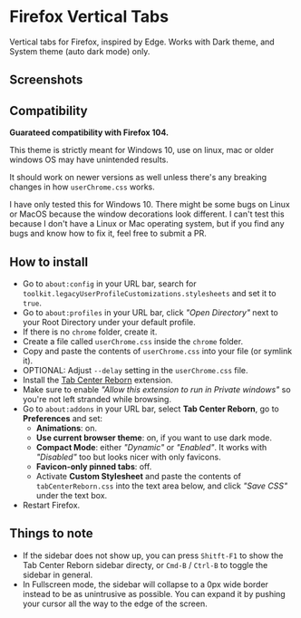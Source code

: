 * Firefox Vertical Tabs
Vertical tabs for Firefox, inspired by Edge. Works with Dark theme, and System theme (auto dark mode) only.

** Screenshots
[[./screenshots/firefox_tabs_images.png]]

** Compatibility
*Guarateed compatibility with Firefox 104.*

This theme is strictly meant for Windows 10, use on linux, mac or older windows OS may have unintended results.

It should work on newer versions as well unless there's any breaking changes in how ~userChrome.css~ works.

I have only tested this for Windows 10. There might be some bugs on Linux or MacOS because the window decorations look different. I can't test this because I don't have a Linux or Mac operating system, but if you find any bugs and know how to fix it, feel free to submit a PR.

** How to install
- Go to ~about:config~ in your URL bar, search for ~toolkit.legacyUserProfileCustomizations.stylesheets~ and set it to ~true~.
- Go to ~about:profiles~ in your URL bar, click /"Open Directory"/ next to your Root Directory under your default profile.
- If there is no ~chrome~ folder, create it.
- Create a file called ~userChrome.css~ inside the ~chrome~ folder.
- Copy and paste the contents of ~userChrome.css~ into your file (or symlink it).
- OPTIONAL: Adjust ~--delay~ setting in the ~userChrome.css~ file.
- Install the [[https://addons.mozilla.org/en-US/firefox/addon/tabcenter-reborn/][Tab Center Reborn]] extension.
- Make sure to enable /"Allow this extension to run in Private windows"/ so you're not left stranded while browsing.
- Go to ~about:addons~ in your URL bar, select *Tab Center Reborn*, go to
  *Preferences* and set:
  - *Animations*: on.
  - *Use current browser theme*: on, if you want to use dark mode.
  - *Compact Mode*: either /"Dynamic"/ or /"Enabled"/. It works with /"Disabled"/ too but looks nicer with only favicons.
  - *Favicon-only pinned tabs*: off.
  - Activate *Custom Stylesheet* and paste the contents of ~tabCenterReborn.css~ into the text area below, and click /"Save CSS"/ under the text box.
- Restart Firefox.

** Things to note
- If the sidebar does not show up, you can press =Shitft-F1= to show the Tab Center Reborn sidebar directy, or =Cmd-B= / =Ctrl-B= to toggle the sidebar in general.
- In Fullscreen mode, the sidebar will collapse to a 0px wide border instead to be as unintrusive as possible. You can expand it by pushing your cursor all the way to the edge of the screen.

